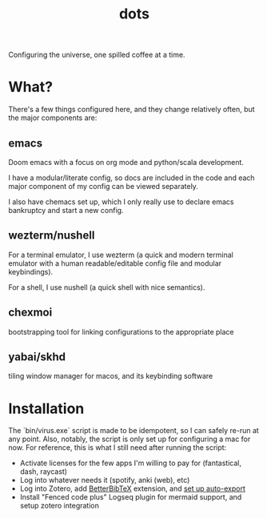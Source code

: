 #+title: dots

Configuring the universe, one spilled coffee at a time.

* What?
There's a few things configured here, and they change relatively often, but the major components are:
** emacs
#+html: <a href="https://orgmode.org"><img src="https://img.shields.io/badge/Org-literate%20config-%2377aa99?style=flat-square&logo=org&logoColor=white"></a>
Doom emacs with a focus on org mode and python/scala development.

I have a modular/literate config, so docs are included in the code and each major component of my config can be viewed separately.

I also have chemacs set up, which I only really use to declare emacs bankruptcy and start a new config.

** wezterm/nushell
For a terminal emulator, I use wezterm (a quick and modern terminal emulator with a human readable/editable config file and modular keybindings).

For a shell, I use nushell (a quick shell with nice semantics).

** chexmoi
bootstrapping tool for linking configurations to the appropriate place

** yabai/skhd
tiling window manager for macos, and its keybinding software

* Installation
The `bin/virus.exe` script is made to be idempotent, so I can safely re-run at any point.
Also, notably, the script is only set up for configuring a mac for now.
For reference, this is what I still need after running the script:
- Activate licenses for the few apps I'm willing to pay for (fantastical, dash, raycast)
- Log into whatever needs it (spotify, anki (web), etc)
- Log into Zotero, add [[https://retorque.re/zotero-better-bibtex/installation/][BetterBibTeX]] extension, and [[https://blog.tecosaur.com/tmio/2021-07-31-citations.html#working-with-zotero][set up auto-export]]
- Install "Fenced code plus" Logseq plugin for mermaid support, and setup zotero integration
